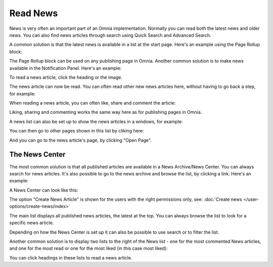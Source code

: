 Read News
===========================================

News is very often an important part of an Omnia implementation. Normally you can read both the latest news and older news. You can also find news articles through search using Quick Search and Advanced Search.

A common solution is that the latest news is available in a list at the start page. Here's an example using the Page Rollup block:

.. image:: news-list-example-new2.png

The Page Rollup block can be used on any publishing page in Omnia. Another common solution is to make news available in the Notification Panel. Here's an example:

.. image:: news-in-notification-panel-new2.png

To read a news article, click the heading or the image.

The news article can now be read. You can often read other new news articles here, without having to go back a step, for example:

.. image:: news-read-new2.png

When reading a news article, you can often like, share and comment the article:

.. image:: news-comment-new2.png

Liking, sharing and commenting works the same way here as for publishing pages in Omnia.

A news list can also be set up to show the news articles in a windows, for example:

.. image:: news-window.png

You can then go to other pages shown in this list by cliking here:

.. image:: news-window-click.png

And you can go to the news article's page, by clicking "Open Page".

.. image:: news-window-click-open-page.png

The News Center
******************
The most common solution is that all published articles are available in a News Archive/News Center. You can always search for news articles. It's also possible to go to the news archive and browse the list, by clicking a link. Here's an example:

.. image:: news-archive-link-new2.png

A News Center can look like this:

.. image:: news-archive-example-new2.png

The option "Create News Article" is shown for the users with the right permissions only, see: :doc:`Create news </user-options/create-news/index>`

The main list displays all published news articles, the latest at the top. You can always browse the list to look for a specific news article.

Depending on how the News Center is set up it can also be possible to use search or to filter the list. 

.. image:: news-search-new2.png

Another common solution is to display two lists to the right of the News list - one for the most commented News articles, and one for the most read or one for the most liked (in this case most liked):

.. image:: news-commented-new2.png

You can click headings in these lists to read a news article.